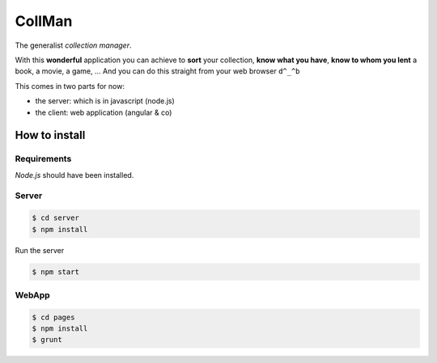 =======
CollMan
=======

The generalist *collection manager*.

With this **wonderful** application you can achieve to **sort** your collection, **know what you have**, **know to whom you lent** a book, a movie, a game, …
And you can do this straight from your web browser ``d^_^b``

This comes in two parts for now:

- the server: which is in javascript (node.js)
- the client: web application (angular & co)

How to install
==============

Requirements
------------
*Node.js* should have been installed.

Server
------
.. code:: sh

  $ cd server
  $ npm install

Run the server

.. code:: sh

  $ npm start

WebApp
------
.. code:: sh

  $ cd pages
  $ npm install
  $ grunt
